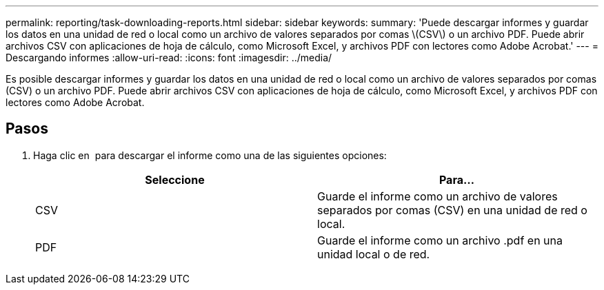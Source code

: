 ---
permalink: reporting/task-downloading-reports.html 
sidebar: sidebar 
keywords:  
summary: 'Puede descargar informes y guardar los datos en una unidad de red o local como un archivo de valores separados por comas \(CSV\) o un archivo PDF. Puede abrir archivos CSV con aplicaciones de hoja de cálculo, como Microsoft Excel, y archivos PDF con lectores como Adobe Acrobat.' 
---
= Descargando informes
:allow-uri-read: 
:icons: font
:imagesdir: ../media/


[role="lead"]
Es posible descargar informes y guardar los datos en una unidad de red o local como un archivo de valores separados por comas (CSV) o un archivo PDF. Puede abrir archivos CSV con aplicaciones de hoja de cálculo, como Microsoft Excel, y archivos PDF con lectores como Adobe Acrobat.



== Pasos

. Haga clic en image:../media/download-icon.gif[""] para descargar el informe como una de las siguientes opciones:
+
|===
| Seleccione | Para... 


 a| 
CSV
 a| 
Guarde el informe como un archivo de valores separados por comas (CSV) en una unidad de red o local.



 a| 
PDF
 a| 
Guarde el informe como un archivo .pdf en una unidad local o de red.

|===

